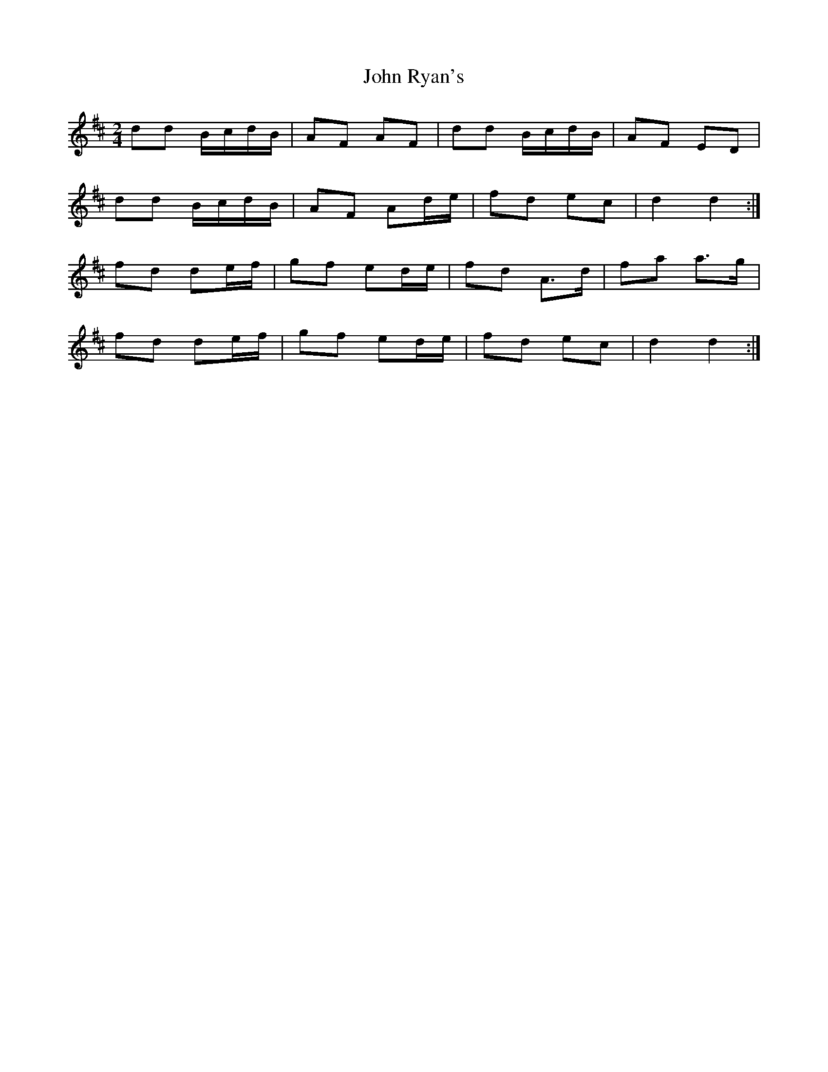 X:26
T:John Ryan's
Z: id:dc-polka-14
M:2/4
L:1/8
K:D Major
dd B/c/d/B/|AF AF|dd B/c/d/B/|AF ED|!
dd B/c/d/B/|AF Ad/e/|fd ec|d2 d2:|!
fd de/f/|gf ed/e/|fd A>d|fa a>g|!
fd de/f/|gf ed/e/|fd ec|d2 d2:|!